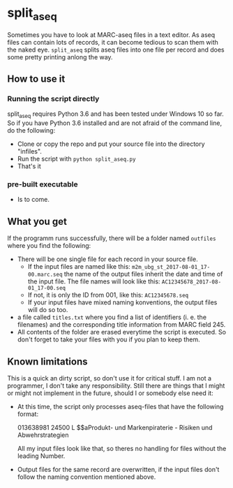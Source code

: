 * split_aseq

Sometimes you have to look at MARC-aseq files in a text editor. As aseq files can
contain lots of records, it can become tedious to scan them with the naked eye.
=split_aseq= splits aseq files into one file per record and does some pretty
printing anlong the way.

** How to use it
*** Running the script directly
    split_aseq requires Python 3.6 and has been tested under Windows 10 so far.
    So if you have Python 3.6 installed and are not afraid of the command line,
    do the following:
    
    - Clone or copy the repo and put your source file into the directory
     "infiles".
    - Run the script with =python split_aseq.py=
    - That's it
*** pre-built executable
    - Is to come.
** What you get
   If the programm runs successfully, there will be a folder named =outfiles=
   where you find the following:
   
   - There will be one single file for each record in your source file.
     - If the input files are named like this:
       =m2m_ubg_st_2017-08-01_17-00.marc.seq= the name of the output files inherit the
       date and time of the input file. The file names will look like this: 
       =AC12345678_2017-08-01_17-00.seq=
     - If not, it is only the ID from 001, like this: =AC12345678.seq=
     - If your input files have mixed naming konventions, the output files will
       do so too.
   - a file called =titles.txt= where you find a list of identifiers (i. e. the
     filenames) and the corresponding title information from MARC field 245.
   - All contents of the folder are erased everytime the script is executed. So
     don't forget to take your files with you if you plan to keep them.

** Known limitations
   This is a quick an dirty script, so don't use it for critical stuff. I am not
   a programmer, I don't take any responsibility. Still there are things that I
   might or might not implement in the future, should I or somebody else need it:
   
   - At this time, the script only processes aseq-files that have the following
     format:
     #+BEGIN_EXAMPLE aseq
     013638981 24500 L $$aProdukt- und Markenpiraterie - Risiken und Abwehrstrategien
     #+END_EXAMPLE
     All my input files look like that, so theres no handling for files without
     the leading Number.
   - Output files for the same record are overwritten, if the input files don't
     follow the naming convention mentioned above.
     
